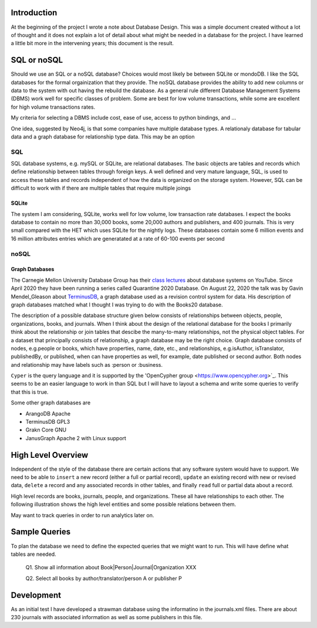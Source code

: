 Introduction
************

At the beginning of the project I wrote a note about Database Design.
This was a simple document created without a lot of thought and
it does not explain a lot of detail about what might be needed in
a database for the project.  I have learned a little bit more in the
intervening years; this document is the result.


SQL or noSQL
************

Should we use an SQL or a noSQL database?  Choices would most likely
be between SQLite or mondoDB.  I like the SQL databases for the formal
orgainization that they provide. The noSQL database provides the
ability to add new columns or data to the system with out having the
rebuild the database.  As a general rule different Database Management
Systems (DBMS) work well for specific classes of problem. Some are
best for low volume transactions, while some are excellent for high
volume transactions rates.

My criteria for selecting a DBMS include cost, ease of use, access to
python bindings, and ...

One idea, suggested by Neo4j, is that some companies have multiple
database types.  A relationaly database for tabular data and a graph
database for relationship type data.  This may be an option


SQL
===

SQL database systems, e.g. mySQL or SQLite, are relational databases.
The basic objects are tables and records which define relationship
between tables through foreign keys.  A well defined and very mature
language, SQL, is used to access these tables and records independent
of how the data is organized on the storage system. However, SQL can
be difficult to work with if there are multiple tables that require
multiple joings

SQLite
______

The system I am considering, SQLite, works well for low volume, low
transaction rate databases. I expect the books database to contain no
more than 30,000 books, some 20,000 authors and publishers, and 400
journals.  This is very small compared with the HET which uses SQLite
for the nightly logs. These databases contain some 6 million events
and 16 million attributes entries which are generatated at a rate of
60-100 events per second


noSQL
=====

Graph Databases
_______________

The Carnegie Mellon University Database Group has their `class
lectures <https://www.youtube.com/channel/UCHnBsf2rH-K7pn09rb3qvkA>`_
about database systems on YouTube. Since April 2020 they have been
running a series called Quarantine 2020 Database. On August 22,
2020 the talk was by Gavin Mendel_Gleason about `TerminusDB
<https://www.youtube.com/watch?v=CaESy_ILFDs&list=PLSE8ODhjZXjagqlf1NxuBQwaMkrHXi-iz&index=16&t=0s>`_,
a graph database used as a revision control system for data.  His
description of graph databases matched what I thought I was trying to
do with the Books20 database.

The description of a possible database structure given below consists
of relationships between objects, people, organizations, books, and
journals. When I think about the design of the relational database for
the books I primarily think about the relationship or join tables that
descibe the many-to-many relationships, not the physical object
tables.  For a dataset that principally consists of relationship, a
graph database may be the right choice. Graph database consists of
nodes, e.g.\ people or books, which have properties, name, date, etc.,
and relationships, e.g.\ isAuthor, isTranslator, publishedBy, or
published, when can have properties as well, for example, date
published or second author.  Both nodes and relationship may have
labels such as :person or :business. 

``Cyper`` is the query language and it is supported by the
'OpenCypher group <https://www.opencypher.org>`_. This seems to
be an easier language to work in than SQL but I will have to layout
a schema and write some queries to verify that this is true.

Some other graph databases are

* ArangoDB  Apache
* TerminusDB GPL3
* Grakn Core  GNU
* JanusGraph Apache 2 with Linux support

High Level Overview
*******************

Independent of the style of the database there are certain actions
that any software system would have to support.  We need to be able to
``insert`` a new record (either a full or partial record), ``update``
an existing record with new or revised data, ``delete`` a record
and any associated records in other tables, and finally ``read`` full
or partial data about a record.

High level records are books, journals, people, and organizations. These
all have relationships to each other. The following illustration
shows the high level entities and some possible relations between
them.

.. image:: ./images/high_level_block.png

May want to track queries in order to run analytics later on.


Sample Queries
**************

To plan the database we need to define the expected queries
that we might want to run.  This will have define what tables
are needed.

  Q1. Show all information about Book|Person|Journal|Organization XXX

  Q2. Select all books by author/translator/person A or publisher P

  

Development
***********

As an initial test I have developed a strawman database using the
informatino in the journals.xml files. There are about 230 journals
with associated information as well as some publishers in this
file.

